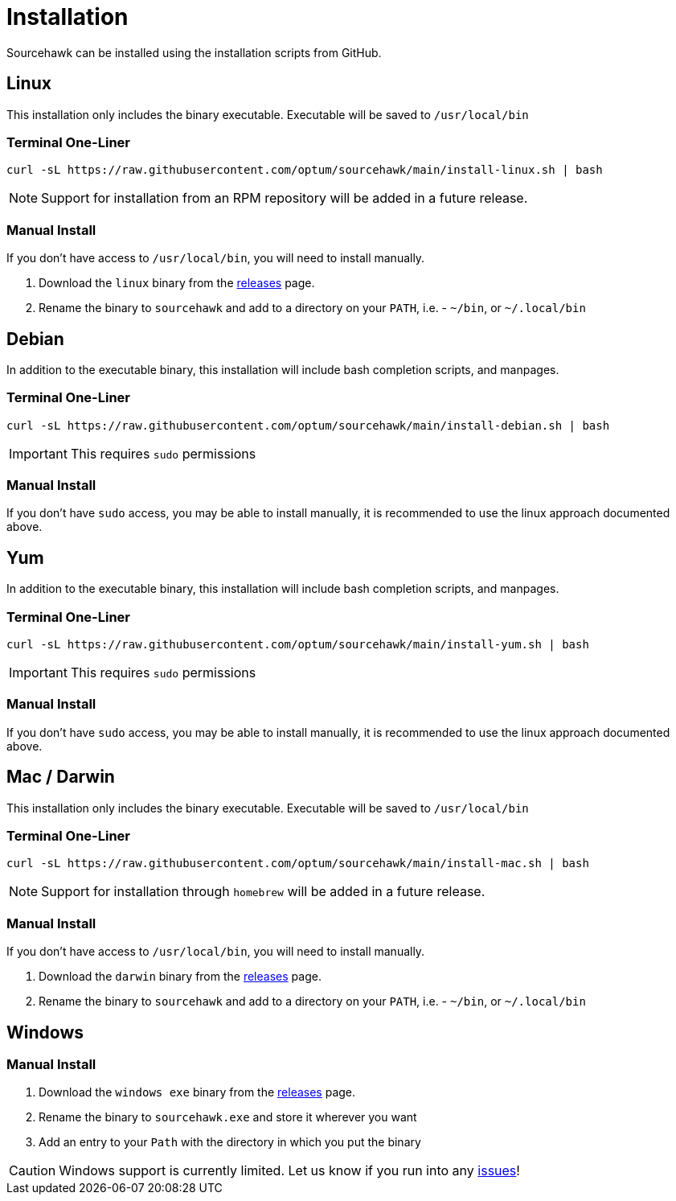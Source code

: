 = Installation

Sourcehawk can be installed using the installation scripts from GitHub.

== Linux
This installation only includes the binary executable.  Executable will be saved to `/usr/local/bin`

=== Terminal One-Liner
[source,sh,role="primary"]
----
curl -sL https://raw.githubusercontent.com/optum/sourcehawk/main/install-linux.sh | bash
----

NOTE: Support for installation from an RPM repository will be added in a future release.

=== Manual Install
If you don't have access to `/usr/local/bin`, you will need to install manually.

1. Download the `linux` binary from the https://github.com/Optum/sourcehawk/releases/latest[releases] page.
2. Rename the binary to `sourcehawk` and add to a directory on your `PATH`, i.e. - `~/bin`, or `~/.local/bin`

== Debian
In addition to the executable binary, this installation will include bash completion scripts, and manpages.

=== Terminal One-Liner
[source,sh,role="secondary"]
----
curl -sL https://raw.githubusercontent.com/optum/sourcehawk/main/install-debian.sh | bash
----

IMPORTANT: This requires `sudo` permissions

=== Manual Install
If you don't have `sudo` access, you may be able to install manually, it is recommended to use the linux approach documented above.

== Yum
In addition to the executable binary, this installation will include bash completion scripts, and manpages.

=== Terminal One-Liner
[source,sh,role="secondary"]
----
curl -sL https://raw.githubusercontent.com/optum/sourcehawk/main/install-yum.sh | bash
----

IMPORTANT: This requires `sudo` permissions

=== Manual Install
If you don't have `sudo` access, you may be able to install manually, it is recommended to use the linux approach documented above.

== Mac / Darwin
This installation only includes the binary executable.  Executable will be saved to `/usr/local/bin`

=== Terminal One-Liner
[source,sh,role="secondary"]
----
curl -sL https://raw.githubusercontent.com/optum/sourcehawk/main/install-mac.sh | bash
----

NOTE: Support for installation through `homebrew` will be added in a future release.

=== Manual Install
If you don't have access to `/usr/local/bin`, you will need to install manually.

1. Download the `darwin` binary from the https://github.com/Optum/sourcehawk/releases/latest[releases] page.
2. Rename the binary to `sourcehawk` and add to a directory on your `PATH`, i.e. - `~/bin`, or `~/.local/bin`

== Windows

=== Manual Install

1. Download the `windows exe` binary from the https://github.com/Optum/sourcehawk/releases/latest[releases] page.
2. Rename the binary to `sourcehawk.exe` and store it wherever you want
3. Add an entry to your `Path` with the directory in which you put the binary

CAUTION: Windows support is currently limited.  Let us know if you run into any https://github.com/Optum/sourcehawk/issues[issues]!